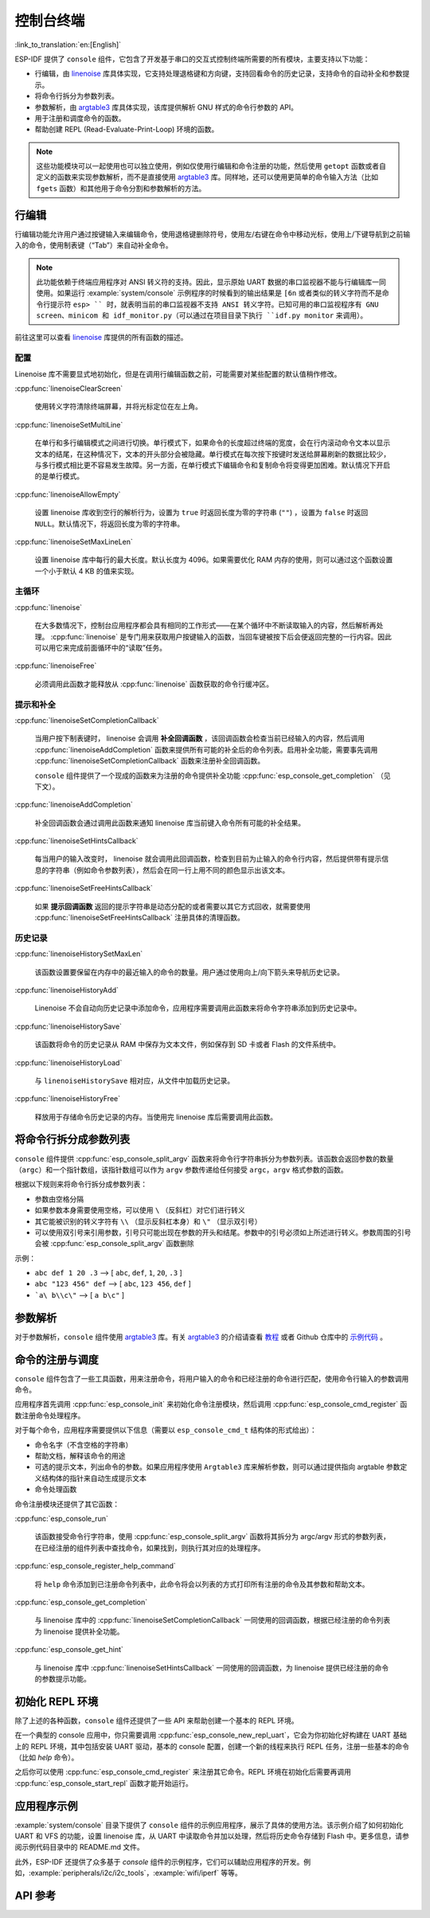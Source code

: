 控制台终端
==========
:link_to_translation:`en:[English]`

ESP-IDF 提供了 ``console`` 组件，它包含了开发基于串口的交互式控制终端所需要的所有模块，主要支持以下功能：

-  行编辑，由 `linenoise <https://github.com/antirez/linenoise>`_ 库具体实现，它支持处理退格键和方向键，支持回看命令的历史记录，支持命令的自动补全和参数提示。
-  将命令行拆分为参数列表。
-  参数解析，由 `argtable3 <http://www.argtable.org/>`_ 库具体实现，该库提供解析 GNU 样式的命令行参数的 API。
-  用于注册和调度命令的函数。
-  帮助创建 REPL (Read-Evaluate-Print-Loop) 环境的函数。

.. note::

  这些功能模块可以一起使用也可以独立使用，例如仅使用行编辑和命令注册的功能，然后使用 ``getopt`` 函数或者自定义的函数来实现参数解析，而不是直接使用 `argtable3 <http://www.argtable.org/>`_ 库。同样地，还可以使用更简单的命令输入方法（比如 ``fgets`` 函数）和其他用于命令分割和参数解析的方法。

行编辑
------

行编辑功能允许用户通过按键输入来编辑命令，使用退格键删除符号，使用左/右键在命令中移动光标，使用上/下键导航到之前输入的命令，使用制表键（“Tab”）来自动补全命令。

.. note::

  此功能依赖于终端应用程序对 ANSI 转义符的支持。因此，显示原始 UART 数据的串口监视器不能与行编辑库一同使用。如果运行 :example:`system/console` 示例程序的时候看到的输出结果是 ``[6n`` 或者类似的转义字符而不是命令行提示符 ``esp> `` 时，就表明当前的串口监视器不支持 ANSI 转义字符。已知可用的串口监视程序有 GNU screen、minicom 和 idf_monitor.py（可以通过在项目目录下执行 ``idf.py monitor`` 来调用）。

前往这里可以查看 `linenoise <https://github.com/antirez/linenoise>`_ 库提供的所有函数的描述。

配置
^^^^

Linenoise 库不需要显式地初始化，但是在调用行编辑函数之前，可能需要对某些配置的默认值稍作修改。

:cpp:func:`linenoiseClearScreen`

  使用转义字符清除终端屏幕，并将光标定位在左上角。

:cpp:func:`linenoiseSetMultiLine`

  在单行和多行编辑模式之间进行切换。单行模式下，如果命令的长度超过终端的宽度，会在行内滚动命令文本以显示文本的结尾，在这种情况下，文本的开头部分会被隐藏。单行模式在每次按下按键时发送给屏幕刷新的数据比较少，与多行模式相比更不容易发生故障。另一方面，在单行模式下编辑命令和复制命令将变得更加困难。默认情况下开启的是单行模式。

:cpp:func:`linenoiseAllowEmpty`

    设置 linenoise 库收到空行的解析行为，设置为 ``true`` 时返回长度为零的字符串 (``""``) ，设置为 ``false`` 时返回 ``NULL``。默认情况下，将返回长度为零的字符串。

:cpp:func:`linenoiseSetMaxLineLen`

    设置 linenoise 库中每行的最大长度。默认长度为 4096。如果需要优化 RAM 内存的使用，则可以通过这个函数设置一个小于默认 4 KB 的值来实现。


主循环
^^^^^^

:cpp:func:`linenoise`

  在大多数情况下，控制台应用程序都会具有相同的工作形式——在某个循环中不断读取输入的内容，然后解析再处理。 :cpp:func:`linenoise` 是专门用来获取用户按键输入的函数，当回车键被按下后会便返回完整的一行内容。因此可以用它来完成前面循环中的“读取”任务。

:cpp:func:`linenoiseFree`

  必须调用此函数才能释放从 :cpp:func:`linenoise` 函数获取的命令行缓冲区。


提示和补全
^^^^^^^^^^

:cpp:func:`linenoiseSetCompletionCallback`

  当用户按下制表键时， linenoise 会调用 **补全回调函数** ，该回调函数会检查当前已经输入的内容，然后调用 :cpp:func:`linenoiseAddCompletion` 函数来提供所有可能的补全后的命令列表。启用补全功能，需要事先调用 :cpp:func:`linenoiseSetCompletionCallback` 函数来注册补全回调函数。

  ``console`` 组件提供了一个现成的函数来为注册的命令提供补全功能 :cpp:func:`esp_console_get_completion` （见下文）。

:cpp:func:`linenoiseAddCompletion`

  补全回调函数会通过调用此函数来通知 linenoise 库当前键入命令所有可能的补全结果。

:cpp:func:`linenoiseSetHintsCallback`

  每当用户的输入改变时， linenoise 就会调用此回调函数，检查到目前为止输入的命令行内容，然后提供带有提示信息的字符串（例如命令参数列表），然后会在同一行上用不同的颜色显示出该文本。

:cpp:func:`linenoiseSetFreeHintsCallback`

  如果 **提示回调函数** 返回的提示字符串是动态分配的或者需要以其它方式回收，就需要使用 :cpp:func:`linenoiseSetFreeHintsCallback` 注册具体的清理函数。


历史记录
^^^^^^^^

:cpp:func:`linenoiseHistorySetMaxLen`

  该函数设置要保留在内存中的最近输入的命令的数量。用户通过使用向上/向下箭头来导航历史记录。

:cpp:func:`linenoiseHistoryAdd`

  Linenoise 不会自动向历史记录中添加命令，应用程序需要调用此函数来将命令字符串添加到历史记录中。

:cpp:func:`linenoiseHistorySave`

  该函数将命令的历史记录从 RAM 中保存为文本文件，例如保存到 SD 卡或者 Flash 的文件系统中。

:cpp:func:`linenoiseHistoryLoad`

  与 ``linenoiseHistorySave`` 相对应，从文件中加载历史记录。

:cpp:func:`linenoiseHistoryFree`

  释放用于存储命令历史记录的内存。当使用完 linenoise 库后需要调用此函数。


将命令行拆分成参数列表
----------------------

``console`` 组件提供 :cpp:func:`esp_console_split_argv` 函数来将命令行字符串拆分为参数列表。该函数会返回参数的数量（``argc``）和一个指针数组，该指针数组可以作为 ``argv`` 参数传递给任何接受 ``argc，argv`` 格式参数的函数。

根据以下规则来将命令行拆分成参数列表：

-  参数由空格分隔
-  如果参数本身需要使用空格，可以使用 ``\`` （反斜杠）对它们进行转义
-  其它能被识别的转义字符有 ``\\`` （显示反斜杠本身）和 ``\"`` （显示双引号）
-  可以使用双引号来引用参数，引号只可能出现在参数的开头和结尾。参数中的引号必须如上所述进行转义。参数周围的引号会被 :cpp:func:`esp_console_split_argv` 函数删除

示例：

-  ``abc def 1 20 .3`` ⟶ [ ``abc``, ``def``, ``1``, ``20``, ``.3`` ]
-  ``abc "123 456" def`` ⟶ [ ``abc``, ``123 456``, ``def`` ]
-  ```a\ b\\c\"`` ⟶ [ ``a b\c"`` ]


参数解析
--------

对于参数解析，``console`` 组件使用 `argtable3 <http://www.argtable.org/>`_ 库。有关 `argtable3 <http://www.argtable.org/>`_ 的介绍请查看 `教程 <http://www.argtable.org/tutorial/>`_ 或者 Github 仓库中的 `示例代码 <https://github.com/argtable/argtable3/tree/master/examples>`_ 。


命令的注册与调度
----------------

``console`` 组件包含了一些工具函数，用来注册命令，将用户输入的命令和已经注册的命令进行匹配，使用命令行输入的参数调用命令。

应用程序首先调用 :cpp:func:`esp_console_init` 来初始化命令注册模块，然后调用 :cpp:func:`esp_console_cmd_register` 函数注册命令处理程序。

对于每个命令，应用程序需要提供以下信息（需要以 ``esp_console_cmd_t`` 结构体的形式给出）：

-  命令名字（不含空格的字符串）
-  帮助文档，解释该命令的用途
-  可选的提示文本，列出命令的参数。如果应用程序使用 ``Argtable3`` 库来解析参数，则可以通过提供指向 argtable 参数定义结构体的指针来自动生成提示文本
-  命令处理函数

命令注册模块还提供了其它函数：

:cpp:func:`esp_console_run`

  该函数接受命令行字符串，使用 :cpp:func:`esp_console_split_argv` 函数将其拆分为 argc/argv 形式的参数列表，在已经注册的组件列表中查找命令，如果找到，则执行其对应的处理程序。

:cpp:func:`esp_console_register_help_command`

  将 ``help`` 命令添加到已注册命令列表中，此命令将会以列表的方式打印所有注册的命令及其参数和帮助文本。

:cpp:func:`esp_console_get_completion`

  与 linenoise 库中的 :cpp:func:`linenoiseSetCompletionCallback` 一同使用的回调函数，根据已经注册的命令列表为 linenoise 提供补全功能。

:cpp:func:`esp_console_get_hint`

  与 linenoise 库中 :cpp:func:`linenoiseSetHintsCallback` 一同使用的回调函数，为 linenoise 提供已经注册的命令的参数提示功能。


初始化 REPL 环境
----------------

除了上述的各种函数，``console`` 组件还提供了一些 API 来帮助创建一个基本的 REPL 环境。

在一个典型的 console 应用中，你只需要调用 :cpp:func:`esp_console_new_repl_uart`，它会为你初始化好构建在 UART 基础上的 REPL 环境，其中包括安装 UART 驱动，基本的 console 配置，创建一个新的线程来执行 REPL 任务，注册一些基本的命令（比如 `help` 命令）。

之后你可以使用 :cpp:func:`esp_console_cmd_register` 来注册其它命令。REPL 环境在初始化后需要再调用 :cpp:func:`esp_console_start_repl` 函数才能开始运行。

.. only:: SOC_USB_SERIAL_JTAG_SUPPORTED

    同样，如果 REPL 环境是构建在 USB_SERIAL_JTAG 设备基础上，你只需要先调用 :cpp:func:`esp_console_new_repl_usb_serial_jtag` 函数进行初始化，然后再照常调用其它函数。

应用程序示例
------------

:example:`system/console` 目录下提供了 ``console`` 组件的示例应用程序，展示了具体的使用方法。该示例介绍了如何初始化 UART 和 VFS 的功能，设置 linenoise 库，从 UART 中读取命令并加以处理，然后将历史命令存储到 Flash 中。更多信息，请参阅示例代码目录中的 README.md 文件。

此外，ESP-IDF 还提供了众多基于 `console` 组件的示例程序，它们可以辅助应用程序的开发。例如，:example:`peripherals/i2c/i2c_tools`，:example:`wifi/iperf` 等等。


API 参考
--------

.. include-build-file:: inc/esp_console.inc
